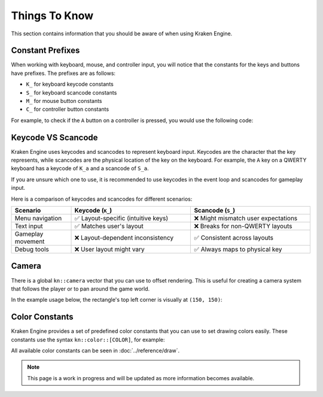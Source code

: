 Things To Know
==============

This section contains information that you should be aware of when using Kraken Engine.

Constant Prefixes
~~~~~~~~~~~~~~~~~

When working with keyboard, mouse, and controller input, you will notice that the constants for the keys and buttons have prefixes.
The prefixes are as follows:

- ``K_`` for keyboard keycode constants
- ``S_`` for keyboard scancode constants
- ``M_`` for mouse button constants
- ``C_`` for controller button constants

For example, to check if the ``A`` button on a controller is pressed, you would use the following code:

.. raw:: html

    <div class="highlight"><pre>
    <span class="k">if</span> (<span class="nc">kn</span>::<span class="nc">controller</span>::<span class="nf">isPressed</span>(<span class="nc">kn</span>::<span class="n">C_A</span>)) {
        <span class="nc">std</span>::<span class="n">cout</span> <span class="o">&lt;&lt;</span> <span class="s">"A button is pressed!\n"</span>;
    }
    </pre></div>

Keycode VS Scancode
~~~~~~~~~~~~~~~~~~~

Kraken Engine uses keycodes and scancodes to represent keyboard input.
Keycodes are the character that the key represents, while scancodes are the physical location of the key on the keyboard.
For example, the ``A`` key on a QWERTY keyboard has a keycode of ``K_a`` and a scancode of ``S_a``.

If you are unsure which one to use, it is recommended to use keycodes in the event loop and scancodes for gameplay input.

Here is a comparison of keycodes and scancodes for different scenarios:

.. list-table::
    :widths: 25 50 50
    :header-rows: 1

    * - Scenario
      - Keycode (``K_``)
      - Scancode (``S_``)
    * - Menu navigation
      - ✅ Layout-specific (intuitive keys)
      - ❌ Might mismatch user expectations
    * - Text input
      - ✅ Matches user's layout
      - ❌ Breaks for non-QWERTY layouts
    * - Gameplay movement
      - ❌ Layout-dependent inconsistency
      - ✅ Consistent across layouts
    * - Debug tools
      - ❌ User layout might vary
      - ✅ Always maps to physical key

Camera
~~~~~~

There is a global ``kn::camera`` vector that you can use to offset rendering.
This is useful for creating a camera system that follows the player or to pan around the game world.

In the example usage below, the rectangle's top left corner is visually at ``(150, 150)``:

.. raw:: html

    <div class="highlight"><pre>
    <span class="nc">kn</span>::<span class="n">camera</span> <span class="o">=</span> {<span class="mi">-100</span>, <span class="mi">-100</span>};
    <span class="nc">kn</span>::<span class="nc">draw</span>::<span class="nf">rect</span>({<span class="mi">50</span>, <span class="mi">50</span>, <span class="mi">16</span>, <span class="mi">16</span>}, <span class="nc">kn</span>::<span class="nc">color</span>::<span class="n">RED</span>);
    </pre></div>

Color Constants
~~~~~~~~~~~~~~~

Kraken Engine provides a set of predefined color constants that you can use to set drawing colors easily. These constants use the syntax ``kn::color::[COLOR]``, for example:

.. raw:: html

    <div class="highlight"><pre>
    <span class="nc">kn</span>::<span class="nc">Texture</span> <span class="n">yellowTex</span>({<span class="mi">16</span>, <span class="mi">16</span>}, <span class="nc">kn</span>::<span class="nc">color</span>::<span class="n">YELLOW</span>);
    </pre></div>

All available color constants can be seen in :doc:`../reference/draw`.

.. note:: This page is a work in progress and will be updated as more information becomes available.
